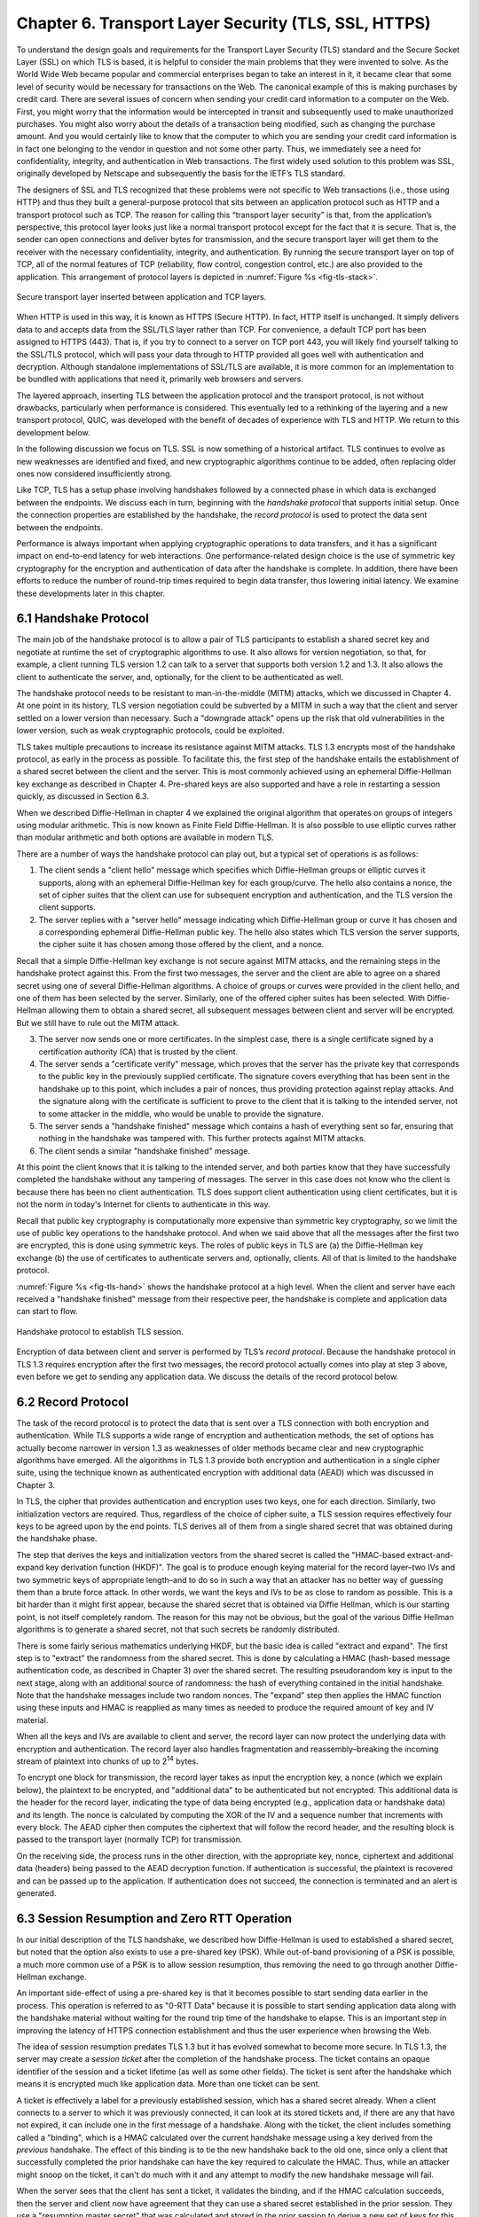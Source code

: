 Chapter 6. Transport Layer Security (TLS, SSL, HTTPS)
=======================================================

To understand the design goals and requirements for the Transport Layer
Security (TLS) standard and the Secure Socket Layer (SSL) on which TLS
is based, it is helpful to consider the main problems that they
were invented to solve. As the World Wide Web became popular and
commercial enterprises began to take an interest in it, it became clear
that some level of security would be necessary for transactions on the
Web. The canonical example of this is making purchases by credit card.
There are several issues of concern when sending your credit card
information to a computer on the Web. First, you might worry that the
information would be intercepted in transit and subsequently used to
make unauthorized purchases. You might also worry about the details of a
transaction being modified, such as changing the purchase amount. And
you would certainly like to know that the computer to which you are
sending your credit card information is in fact one belonging to the
vendor in question and not some other party. Thus, we immediately see a
need for confidentiality, integrity, and authentication in Web
transactions. The first widely used solution to this problem was SSL,
originally developed by Netscape and subsequently the basis for the
IETF’s TLS standard.

The designers of SSL and TLS recognized that these problems were not
specific to Web transactions (i.e., those using HTTP) and thus they built
a general-purpose protocol that sits between an application protocol
such as HTTP and a transport protocol such as TCP. The reason for
calling this “transport layer security” is that, from the application’s
perspective, this protocol layer looks just like a normal transport
protocol except for the fact that it is secure. That is, the sender can
open connections and deliver bytes for transmission, and the secure
transport layer will get them to the receiver with the necessary
confidentiality, integrity, and authentication. By running the secure
transport layer on top of TCP, all of the normal features of TCP
(reliability, flow control, congestion control, etc.) are also provided
to the application. This arrangement of protocol layers is depicted in
:numref:`Figure %s <fig-tls-stack>`.

.. _fig-tls-stack:
.. figure:: figures/f08-15-9780123850591.png
   :width: 300px
   :align: center

   Secure transport layer inserted between application and TCP layers.

When HTTP is used in this way, it is known as HTTPS (Secure HTTP). In
fact, HTTP itself is unchanged. It simply delivers data to and accepts
data from the SSL/TLS layer rather than TCP. For convenience, a default
TCP port has been assigned to HTTPS (443). That is, if you try to
connect to a server on TCP port 443, you will likely find yourself
talking to the SSL/TLS protocol, which will pass your data through to
HTTP provided all goes well with authentication and decryption. Although
standalone implementations of SSL/TLS are available, it is more common
for an implementation to be bundled with applications that need it,
primarily web browsers and servers.

The layered approach, inserting TLS between the application protocol
and the transport protocol, is not without drawbacks, particularly
when performance is considered. This eventually led to a rethinking
of the layering and a new transport protocol, QUIC, was developed with
the benefit of decades of experience with TLS and HTTP. We return to
this development below.

In the following discussion we focus
on TLS. SSL is now something of a historical artifact. TLS continues
to evolve as new weaknesses are identified and fixed, and new
cryptographic algorithms continue to be added, often replacing older
ones now considered insufficiently strong.

Like TCP, TLS has a setup phase involving handshakes followed by a connected
phase in which data is exchanged between the endpoints. We discuss
each in turn, beginning with the *handshake protocol* that supports
initial setup. Once the connection properties are established by the
handshake, the *record protocol* is used to protect the data sent
between the endpoints.

Performance is always important when applying cryptographic operations
to data transfers, and it has a significant impact on end-to-end
latency for web interactions. One performance-related design choice is
the use of symmetric key cryptography for the encryption and
authentication of data after the handshake is complete. In addition,
there have been efforts to reduce the number of round-trip
times required to begin data transfer, thus lowering initial latency.
We examine these developments later in this chapter.


6.1 Handshake Protocol
-----------------------

The main job of the handshake protocol is to allow a pair of TLS
participants to establish a shared secret key and negotiate at runtime
the set of cryptographic algorithms to use. It also allows for version
negotiation, so that, for example, a client running TLS version 1.2
can talk to a server that supports both version 1.2 and 1.3. It also
allows the client to authenticate the server, and, optionally, for
the client to be authenticated as well.

The handshake protocol needs to be resistant to man-in-the-middle
(MITM) attacks, which we discussed in Chapter 4. At one point in its
history, TLS version negotiation could be subverted by a MITM in such
a way that the client and server settled on a lower version than
necessary. Such a "downgrade attack" opens up the risk that old
vulnerabilities in the lower version, such as weak cryptographic
protocols, could be exploited.

TLS takes multiple precautions to increase its resistance against MITM
attacks. TLS 1.3 encrypts most of the handshake protocol, as early in
the process as possible. To facilitate this, the first step of the
handshake entails the establishment of a shared secret between the
client and the server. This is most commonly achieved using an
ephemeral Diffie-Hellman key exchange as described in Chapter
4. Pre-shared keys are also supported and have a role in restarting a
session quickly, as discussed in Section 6.3.

When we described Diffie-Hellman in chapter 4 we explained the original
algorithm that operates on groups of integers using modular
arithmetic. This is now known as Finite Field Diffie-Hellman. It is
also possible to use elliptic curves rather than modular arithmetic
and both options are available in modern TLS.

There are a number of ways the handshake protocol can play out, but
a typical set of operations is as follows:

1. The client sends a "client hello" message which specifies which
   Diffie-Hellman groups or elliptic curves it supports, along with an
   ephemeral Diffie-Hellman key for each group/curve. The hello also
   contains a nonce, the set of cipher suites that the client can use
   for subsequent encryption and authentication, and the TLS version
   the client supports.

2. The server replies with a "server hello" message indicating which
   Diffie-Hellman group or curve it has chosen and a corresponding
   ephemeral Diffie-Hellman public key. The hello also states which
   TLS version the server supports, the cipher suite it has chosen
   among those offered by the client, and a nonce.

Recall that a simple Diffie-Hellman key exchange is not secure against
MITM attacks, and the remaining steps in the handshake protect against
this. From the first two messages, the server and the client are able
to agree on a shared secret using one of several Diffie-Hellman
algorithms. A choice of groups or curves were provided in the client
hello, and one of them has been selected by the server. Similarly, one
of the offered cipher suites has been selected. With Diffie-Hellman
allowing them to obtain a shared secret, all subsequent messages
between client and server will be encrypted. But we still have to rule
out the MITM attack.

3. The server now sends one or more certificates. In the simplest
   case, there is a single certificate signed by a certification
   authority (CA) that is trusted by the client.

4. The server sends a "certificate verify" message, which proves that
   the server has the private key that corresponds to the public key
   in the previously supplied certificate. The signature covers
   everything that has been sent in the handshake up to this point,
   which includes a pair of nonces, thus providing protection against
   replay attacks. And the signature along with the certificate is
   sufficient to prove to the client that it is talking to the
   intended server, not to some attacker in the middle, who would be
   unable to provide the signature.

5. The server sends a "handshake finished" message which contains a
   hash of everything sent so far, ensuring that nothing in the
   handshake was tampered with. This further protects against MITM attacks.

6. The client sends a similar "handshake finished" message.

At this point the client knows that it is talking to the intended
server, and both parties know that they have successfully completed the
handshake without any tampering of messages. The server in this case
does not know who the client is because there has been no client
authentication. TLS does support client authentication using client
certificates, but it is not the norm in today's Internet for clients
to authenticate in this way.

..   Something about compatibility with 1.2 middleboxes

Recall that public key cryptography is computationally more expensive
than symmetric key cryptography, so we limit the use of public key
operations to the handshake protocol. And when we said above that all
the messages after the first two are encrypted, this is done using
symmetric keys. The roles of public keys in TLS are (a) the
Diffie-Hellman key exchange (b) the use of certificates to
authenticate servers and, optionally, clients. All of that is limited
to the handshake protocol.

:numref:`Figure %s <fig-tls-hand>` shows the handshake protocol at a
high level.  When the client and server have each received a
"handshake finished" message from their respective peer, the handshake
is complete and application data can start to flow.

.. _fig-tls-hand:
.. figure:: figures/TLS-handshake.png
   :width: 400px
   :align: center

   Handshake protocol to establish TLS session.

Encryption of data between client and server is performed by TLS’s
*record protocol*. Because the handshake protocol in TLS 1.3 requires
encryption after the first two messages, the record protocol actually
comes into play at step 3 above, even before we get to sending any
application data. We discuss the details of the record protocol below.

6.2 Record Protocol
--------------------

The task of the record protocol is to protect the data that is sent
over a TLS connection with both encryption and authentication.
While TLS supports a wide range of encryption and authentication
methods, the set of options has actually become narrower in version
1.3 as weaknesses of older methods became clear and new cryptographic
algorithms have emerged. All the algorithms in TLS 1.3 provide both
encryption and authentication in a single cipher suite, using the
technique known as authenticated encryption with additional data
(AEAD) which was discussed in Chapter 3.


In TLS, the cipher that provides authentication and encryption uses
two keys, one for each direction. Similarly, two initialization
vectors are required.  Thus, regardless of the choice of cipher suite,
a TLS session requires effectively four keys to be agreed upon by the
end points. TLS derives all of them from a single shared secret that
was obtained during the handshake phase.

The step that derives the keys and initialization vectors from the
shared secret is called the "HMAC-based extract-and-expand key
derivation function (HKDF)". The goal is to produce enough keying
material for the record layer–two IVs and two symmetric keys of
appropriate length–and to do so in such a way that an attacker has no
better way of guessing them than a brute force attack. In other words,
we want the keys and IVs to be as close to random as possible. This is
a bit harder than it might first appear, because the shared secret
that is obtained via Diffie Hellman, which is our starting point, is
not itself completely random. The reason for this may not be obvious,
but the goal of the various Diffie Hellman algorithms is to generate a
shared secret, not that such secrets be randomly distributed.

There is some fairly serious mathematics underlying HKDF, but the
basic idea is called "extract and expand". The first step is to
"extract" the randomness from the shared secret. This is done by
calculating a HMAC (hash-based message authentication code, as described
in Chapter 3) over the shared secret. The resulting pseudorandom key
is input to the next stage, along with an additional source of
randomness: the hash of everything contained in the initial
handshake. Note that the handshake messages include two random
nonces. The "expand" step then applies the HMAC function using these
inputs and HMAC is reapplied as many times as needed to produce the
required amount of key and IV material.

When all the keys and IVs are available to client and server, the record
layer can now protect the underlying data with encryption and
authentication. The record layer also handles fragmentation and
reassembly–breaking the incoming stream of plaintext into chunks of up
to 2\ :sup:`14` bytes.

To encrypt one block for transmission, the record layer takes as input
the encryption key, a nonce (which we explain below), the plaintext to
be encrypted, and "additional data" to be authenticated but not
encrypted. This additional data is the header for the record layer,
indicating the type of data being encrypted (e.g., application data or
handshake data) and its length. The nonce is calculated by computing
the XOR of the IV and a sequence number that increments with every
block. The AEAD cipher then computes the ciphertext that will follow
the record header, and the resulting block is passed to the transport
layer (normally TCP) for transmission.

On the receiving side, the process runs in the other direction, with
the appropriate key, nonce, ciphertext and additional data (headers)
being passed to the AEAD decryption function. If authentication is
successful, the plaintext is recovered and can be passed up to the
application. If authentication does not succeed, the connection is
terminated and an alert is generated.


6.3 Session Resumption and Zero RTT Operation
----------------------------------------------

In our initial description of the TLS handshake, we described how
Diffie-Hellman is used to established a shared secret, but noted
that the option also exists to use a pre-shared key (PSK). While
out-of-band provisioning of a PSK is possible, a much more common use
of a PSK is to allow session resumption, thus removing the need to go
through another Diffie-Hellman exchange.

An important side-effect of using a pre-shared key is that it becomes
possible to start sending data earlier in the process. This operation
is referred to as "0-RTT Data" because it is possible to start sending
application data along with the handshake material without waiting for
the round trip time of the handshake to elapse. This is an important
step in improving the latency of HTTPS connection establishment and
thus the user experience when browsing the Web.

The idea of session resumption predates TLS 1.3 but it has evolved
somewhat to become more secure. In TLS 1.3, the server may create a
*session ticket* after the completion of the handshake process. The ticket
contains an opaque identifier of the session and a ticket lifetime (as
well as some other fields). The ticket is sent after the handshake
which means it is encrypted much like application data. More than one
ticket can be sent.

A ticket is effectively a label for a previously established
session, which has a shared secret already. When a client
connects to a server to which it was previously connected, it can look
at its stored tickets and, if there are any that have not expired, it
can include one in the first message of a handshake. Along
with the ticket, the client includes something called a "binding",
which is a HMAC calculated over the current handshake message using a
key derived from the *previous* handshake. The effect of this binding
is to tie the new handshake back to the old one, since only a client
that successfully completed the prior handshake can have the key
required to calculate the HMAC. Thus, while an attacker might snoop on
the ticket, it can't do much with it and any attempt to modify the new
handshake message will fail.

When the server sees that the client has sent a ticket, it validates
the binding, and if the HMAC calculation succeeds, then the server and
client now have agreement that they can use a shared secret
established in the prior session. They use a "resumption master
secret" that was calculated and stored in the prior session to derive
a new set of keys for this session. The keys of the new
session are different from those of the prior session to support
forward secrecy (i.e., an attacker who learns the key for session N
doesn't immediately have the keys for session N+1).

When the server sends its "Finished" message, it calculates the HMAC
over the handshake messages using the agreed-upon new key, and thus
authenticates itself to the client.

On its own, session resumption as just described may not seem that
interesting. It avoids the need for another Diffie-Hellman exchange
but is still requires a round trip time to establish the session. But
because the new session keys are known to both sides before the first
handshake message is sent, session resumption opens up the possibility
of sending "0-RTT data" along with the handshake. 0-RTT data can be
included along with the handshake messages, without waiting one RTT
for keys to be established. This is beneficial from a performance
perspective, especially for short-lived connections, but it comes with
some downsides in terms of security.

There are two main drawbacks to 0-RTT data. The first is that it is
prone to replay attacks in a way that other data transfers are not. If
an attacker can sit between a client and a server, they have the
opportunity to replay 0-RTT data. Exactly how much damage this does is
very much application dependent, so the TLS specifications dictate
that (a) 0-RTT data can only be sent when the application layer
explicitly requests it, i.e., it can't just be an optimization
provided by the socket layer (b) the application must know how to deal
with replays of data sent as 0-RTT, e.g., by only sending 0-RTT
data for operations that are idempotent.

The other drawback of 0-RTT data is that it depends on keys that are
derived from secrets used in an earlier transaction. If those secrets
were somehow compromised, the attacker would have the necessary
information to compromise the new session. Thus, 0-RTT data lacks
forward secrecy. For this reason, the option exists to generate a new
set of keys as part of the session resumption handshake with a new
Diffie-Hellman exchange. This means that only the data sent in the
first RTT lacks forward secrecy, and the rest of the session is
protected by the new, uncompromised keys.


All of this work to reduce the setup time of TLS by a single RTT might
seem surprising, but in fact the history of HTTP and HTTPS over TCP is
full of issues with excessive setup times. The very first
implementations of HTTP were quite wasteful of TCP connections,
setting up a new connection for every object on a requested web
page. The history of HTTP over TCP and the addition of TLS is full of
efforts to reduce the latency since the most simple approaches just
layered one handshake on top of another. The next step in the process
of reducing the latency of TLS session establishment involves
rethinking the choice of TCP as the underlying transport, as we
discuss below.

6.4 QUIC, HTTP/3 and TLS
------------------------

Since the invention of the World Wide Web in the 1990s, HTTP has run
over TCP. HTTP/1.0, the original version, had quite a number of
performance problems due to the way it used TCP, such as the fact that
every request for an object required a new TCP connection to be set up
and then closed after the reply was returned. HTTP/1.1 was proposed at
an early stage to make better use of TCP. TCP continued to be the
protocol used by HTTP for another twenty-plus years.

Adding security to HTTP-over-TCP in the form of SSL and TLS further
exacerbated performance issues, even as advancements to HTTP mitigated
some of the original problems. As noted in the preceding section, it
takes at least one round trip time to establish a secure TLS
session. The relatively recent introduction of 0-RTT data reduces the
latency before the first data can be sent; it also comes with some
security drawbacks as we observed above.

Of course, the time required to set up a secure session with TLS in
*in addition* to the time need to set up a TCP connection. TCP needs
to complete its 3-way handshake before the first TLS handshake
message-which is just data as far as TCP is concerned-can be sent. So
the sequence of events was:

- Client initiates TCP 3-way handshake to establish TCP session.

- TLS handshake establishes security parameters for client-server
  communication.

- First HTTP message gets sent from client to server.

In other words, in the original TLS-over-TCP model it would take at
least three RTTs to get a response to a single HTTPS request. In fact
up until TLS 1.3 arrived it was at least four RTTs due to the use of
two RTTs to complete the TLS handshake.

This is not the only problem with running HTTP over TCP. A reliable,
ordered byte stream as provided by TCP isn't exactly the right model
for Web traffic. In particular, since most web pages contain many
objects, it makes sense to be able to request many objects in
parallel, but TCP only provides a single byte stream. If one packet is
lost, TCP waits for its retransmission and successful delivery before
continuing, while HTTP would have been happy to receive other objects
that were not affected by that single lost packet. Opening multiple
TCP connections would appear to be a solution to this, but that has
its own set of drawbacks including a lack of shared information about
congestion across connections.

Other factors such as the rise of high-latency wireless networks and
the availability of multiple networks for a single device (e.g., Wi-Fi
and cellular) contributed to the realization that the transport layer
for HTTP would benefit from a new approach. The protocol that emerged
to fill this need was QUIC.

In this section we will focus on how QUIC particularly improves the
performance of TLS compared to running over TCP. QUIC is quite a
comprehensive re-working of the transport layer that could fill its
own book-indeed the set of RFCs that define it run to the hundreds of
pages.

QUIC originated at Google in 2012 and was subsequently developed as a
proposed standard at the IETF. It has already seen a solid amount of
deployment—it is in most Web browsers, many popular websites, and is
even starting to be used for non-HTTP applications. Deployability was
a key consideration for the designers of the protocol. There are a lot
of moving parts to QUIC—its specification spans three RFCs—but we
focus here on how it changes the relationship between TLS and the
underlying transport.

The single most important change in QUIC from the perspective of TLS
performance is that it doesn't treat the transport and security
handshakes as two distinct layers. Instead, QUIC has build a
cryptographic handshake based on TLS into the transport. This is
illustrated by Figure foo. As RFC 9001 puts it:


*Rather than a strict layering, these two protocols cooperate: QUIC
uses the TLS handshake; TLS uses the reliability, ordered delivery,
and record layer provided by QUIC.*


.. _fig-quic-tls:
.. figure:: figures/QUIC-TLS.png
   :width: 500px
   :align: center

   Protocol stacks compared. (a) HTTP over TLS over TCP. (b) HTTP and
   TLS Handshake over QUIC.

This rearrangement of layers takes a bit of work to understand. The
central idea is that QUIC has the ability to provide encryption and
authentication to the data it transmits once it has a set of keys to
work with. So the TLS handshake operates pretty much as it did over
TCP, but instead of wrapping up TLS handshake messages in the TLS
record layer before sending them out over TCP, we can send the TLS
handshake messages over QUIC directly. QUIC also provides the
reliability, congestion control, etc. that TCP provides. Once the TLS
handshake is complete, the keying material for the connection is
passed to QUIC, which now is able to encrypt and authenticate the data
that is sent by HTTP.

The most obvious practical impact of this is that the establishment of
a QUIC connection takes place at the same time as the transmission of TLS
handshake messages, rather than taking place prior to the TLS
handshake as with TCP. By the time the TLS handshake completes, the
two ends of the QUIC connection have all the state needed to transmit
data such as HTTP messages. Furthermore, in the cases where 0-RTT data
can be sent (because there are shared secrets cached from a
previous connection), the first HTTP request can actually be sent at
the same time as the client Hello message.

A final detail of note is that QUIC runs on top of UDP rather than
directly over IP. The reason behind this is that there are plenty of
middleboxes in the Internet that assume that the only acceptable
transport protocols are TCP and UDP and block anything else. So while
UDP doesn't add much in the way of useful functionality to QUIC, it
was an expedient step to run QUIC over UDP to ease deployment
of QUIC in the Internet.

QUIC is an interesting development in the world of transport protocols
and not just for its impact on security. Many of the limitations of
TCP have been known for decades, but QUIC represents one of the most
successful efforts to date to stake out a different point in the
design space. Because QUIC was inspired by experience with HTTP, TLS,
and the Web—which arose long after TCP was well established in the
Internet—it presents a fascinating case study in the unforeseen
consequences of layered designs and in the evolution of the
Internet. There is a lot more to it that we can cover here. The
definitive reference for QUIC is RFC 9000, while RFC 9001 covers the
relationship of TLS to QUIC. A more readable overview of the
protocol's design and deployment appears in the following paper from
SIGCOMM 2017.


.. _reading_quic:
.. admonition::  Further Reading

   A. Langley *et al.*
   `The QUIC Transport Protocol: Design and Internet-Scale Deployment
   <https://research.google/pubs/the-quic-transport-protocol-design-and-internet-scale-deployment/>`__.
   SIGCOMM 2017.

   We also covered the impact of QUIC on congestion control in our book
   on TCP Congestion Control.
   `TCP Congestion Control: A Systems Approach <https://tcpcc.systemsapproach.org>`__.


6.5 A Systems View of TLS
------------------------------

When we talk about "The Systems Approach", we always come back to the
need to consider how all the parts of a system interact with each
other to form a coherent whole, rather than just looking at single
components in isolation. For example, TLS is a system that includes
both public-key and symmetric-key cryptography, authentication and
privacy mechanisms, certification authorities, and sub-layers such as
the record protocol and the handshake protocol. But the systems
approach applies recursively too. As we have already seen, it is
important to look at how TLS sits within the overall protocol stack,
with HTTP and other applications above it, and a choice of transport
layer protocols (TCP and QUIC) below it. The interactions among these
layers have proven critical to the performance of the World Wide Web
and other applications that run over HTTPS.

We can take yet another step back and consider a broader system that
includes end users, their browsers, and the servers that make up the
World Wide Web. For most users, the only indication that TLS is being
used when they browse the Web is a little padlock icon next to the URL
in the browser's address bar. Over the decades that SSL and TLS have
been in use, the browser companies have, with some success, educated
users to expect encrypted connections to most web sites, particularly
when data is being sent by the user. If a user tries to send data
(e.g., by filling out a form) over an unencrypted HTTP connection, the
browser pops up a warning about the risk of doing so. If a certificate
has expired or does not match the URL of the site being browsed,
another warning is presented. Users can generally choose to override
these warnings but the overall effect is to reinforce behaviors that
are more secure and discourage those that are insecure.

Certification authorities are a critical part of this overall
system. Most users have no way to determine whether any given CA does
its job properly. As discussed in Chapter 4, the way that CA
hierarchies work means that a lot of trust is placed at the top-level
CAs. These are the CAs that are trusted by default in browsers; if
they trust lower-level CAs that are not doing a good job of verifying
the legitimacy of organizations to whom they issue certificates, it
creates weaknesses in the overall CA system that can be exploited.

An important development in the deployment of TLS was the creation of
Let's Encrypt, a CA run by a non-profit that provides TLS certificates
at no charge. By making certificates free for web sites, Let's
Encrypt helped advance the cause of making encrypted connections on
the Web the default. Prior to the establishment of Let's Encrypt, it
was typical for sites to pay for a certificate from a CA, and the cost
was non-trivial for small sites. Let's Encrypt issues
*domain-validated certificates*. Issuance of these certificates can be
fully automated and depends on the domain implementing a
challenge-response protocol known as ACME (Automated Certificate
Management Environment). We won't dwell on the details here, but the
availability of certificates that are both free and automatically
issued and renewed has dramatically increased the adoption of
HTTPS. This in turn helps with setting user expectations that a
padlock should be present in their browser's address bar, even if they
have no understanding of what is going on under the covers.

One area that remains challenging for end users is the ability of
malicious actors to create sites that look legitimate and use URLs
that are similar enough to the original to fool users. This might be
done using easily missed spelling errors (accoounts-google.com being
one infamous example). An encrypted connection is of no value to the end
user if they are being connected to a malicious site. In
Chapter 9 we take a look at passkeys as part of the solution to the
problem of phishing attacks that steer users to such sites. Again, the
system that we are trying to protect is more than just a connection
from a browser to a web site.

One conclusion to draw from this discussion is that we need to take a
broad view of the "systems" that we are trying to secure, and the way
that users interact with the system are critical to its success. It's
also worth recalling some of the points from earlier in the book: any
analysis of security should start by looking at the threats that we
need to protect against. And there are always going to be trade-offs
between the costs we are willing to pay and the security we can
provide. TLS is not a perfect of complete solution but it has
certainly done a lot to improve security of communication on the
Internet.


.. consider a reference on Let's Encrypt, anything else?
